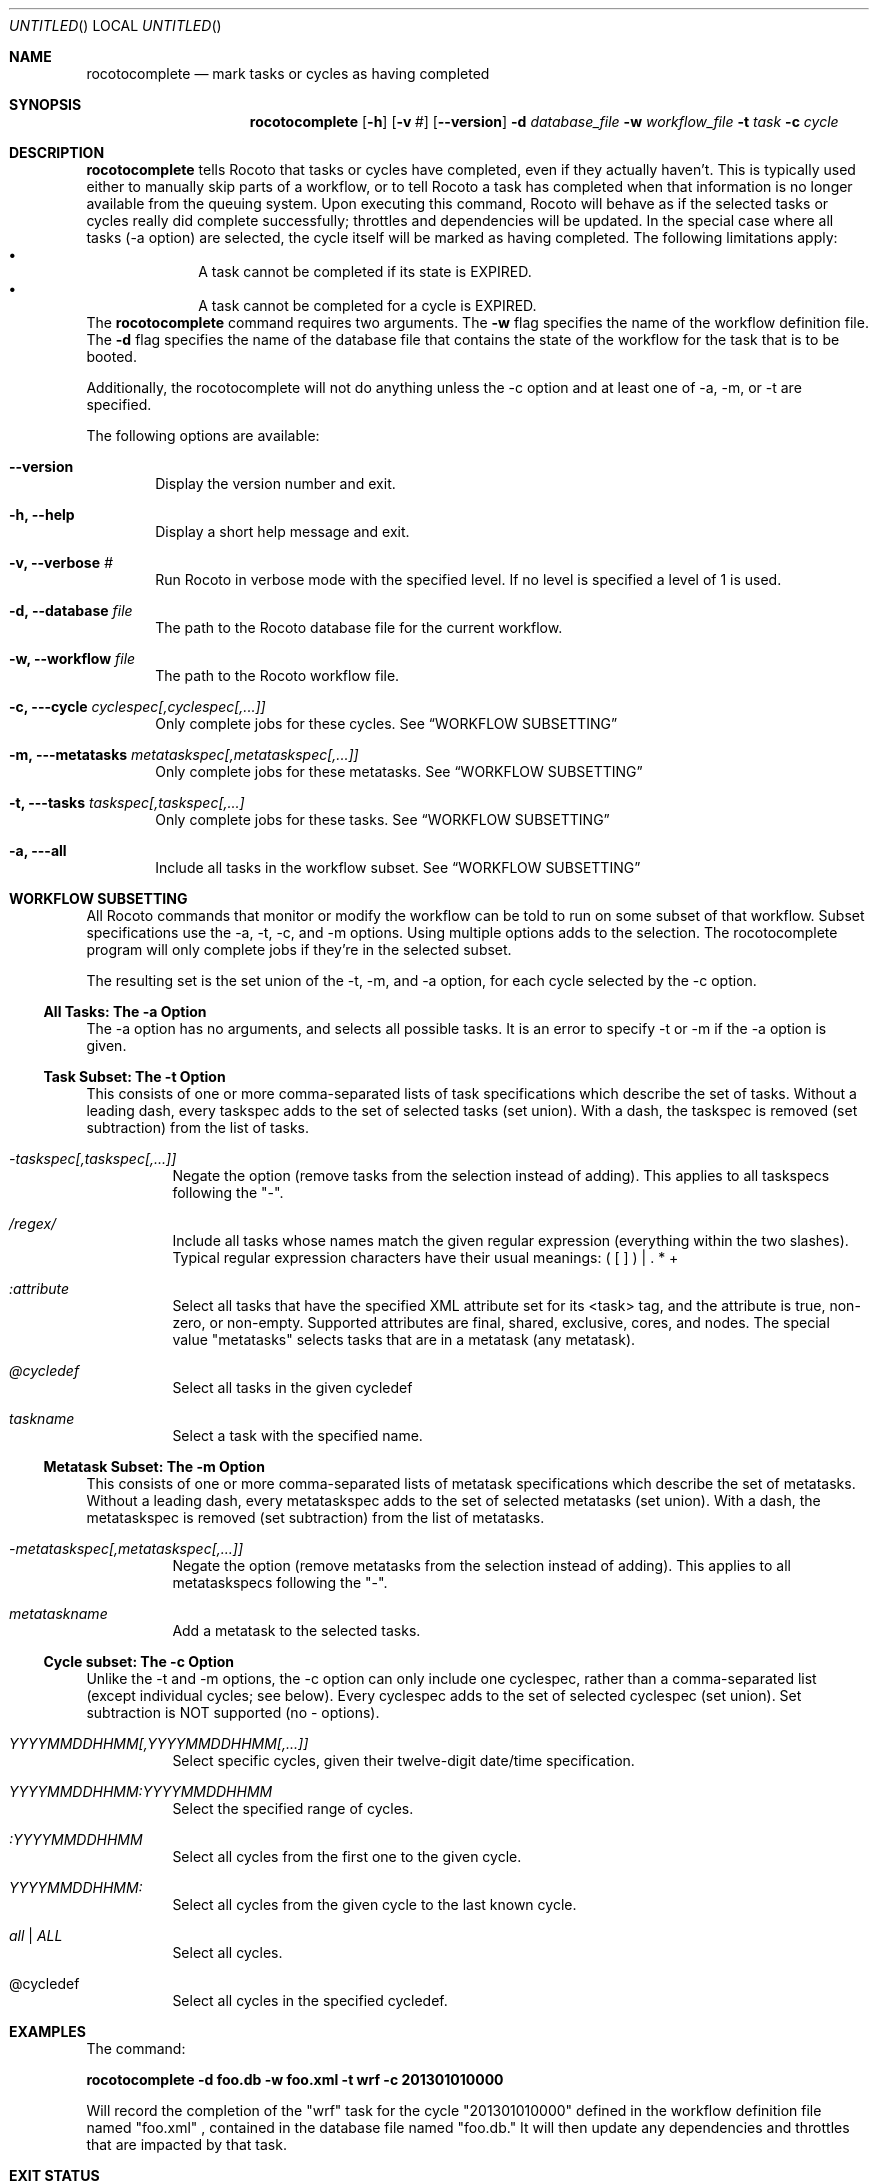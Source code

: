 .\"-
.\" Manual page written by Christopher Harrop <christopher.w.harrop@noaa.gov>
.\"
.\"
.Dd January 25, 2013
.Os
.Dt ROCOTOBOOT 1 CON
.Sh NAME
.Nm rocotocomplete
.Nd mark tasks or cycles as having completed
.Sh SYNOPSIS
.Nm
.Op Fl h
.Op Fl v Ar #
.Op Fl -version
.Fl d Ar database_file
.Fl w Ar workflow_file
.Fl t Ar task
.Fl c Ar cycle
.Sh DESCRIPTION
.Nm
tells Rocoto that tasks or cycles have completed, even if they actually
haven't.  This is typically used either to manually skip parts of a
workflow, or to tell Rocoto a task has completed when that
information is no longer available from the queuing system.  Upon
executing this command, Rocoto will behave as if the selected tasks or
cycles really did complete successfully; throttles and dependencies
will be updated.  In the special case where all tasks (-a option) are
selected, the cycle itself will be marked as having completed.  The
following limitations apply:
.Bl -bullet -offset indent -compact
.It
A task cannot be completed if its state is EXPIRED.
.It
A task cannot be completed for a cycle is EXPIRED.
.El
The
.Nm
command requires two arguments. The
.Cm -w
flag specifies the name
of the workflow definition file. The
.Cm -d
flag specifies the name of the database file
that contains the state of the workflow for the task that is to be booted.
.Pp
Additionally, the rocotocomplete will not do anything unless the -c option
and at least one of -a, -m, or -t are specified.
.Pp
The following options are available:
.Bl -tag -width flag
.It Fl -version
Display the version number and exit.
.It Fl h, -help
Display a short help message and exit.
.It Fl v, -verbose Ar #
Run Rocoto in verbose mode with the specified level. If no level is
specified a level of 1 is used.
.It Fl d, -database Ar file
The path to the Rocoto database file for the current workflow.
.It Fl w, -workflow Ar file
The path to the Rocoto workflow file.
.It Fl c, --cycle Ar cyclespec[,cyclespec[,...]]
Only complete jobs for these cycles. See
.Sx WORKFLOW SUBSETTING
.It Fl m, --metatasks Ar metataskspec[,metataskspec[,...]]
Only complete jobs for these metatasks.  See
.Sx WORKFLOW SUBSETTING
.It Fl t, --tasks Ar taskspec[,taskspec[,...]
Only complete jobs for these tasks.  See
.Sx WORKFLOW SUBSETTING
.It Fl a, --all
Include all tasks in the workflow subset.  See
.Sx WORKFLOW SUBSETTING
.El
.Sh WORKFLOW SUBSETTING
All Rocoto commands that monitor or modify the workflow can be told to
run on some subset of that workflow.  Subset specifications use the
-a, -t, -c, and -m options.  Using multiple options adds to the
selection.  The rocotocomplete program will only complete jobs if they're in
the selected subset.
.Pp
The resulting set is the set union of the -t, -m, and -a option, for
each cycle selected by the -c option.

.Ss All Tasks: The -a Option
The -a option has no arguments, and selects all possible tasks.  It is
an error to specify -t or -m if the -a option is given.

.Ss Task Subset: The -t Option
This consists of one or more comma-separated lists of task
specifications which describe the set of tasks.  Without a leading
dash, every taskspec adds to the set of selected tasks (set union).
With a dash, the taskspec is removed (set subtraction) from the list
of tasks.
.Bl -tag flag
.It Ar -taskspec[,taskspec[,...]]
Negate the option (remove tasks from the selection instead of adding).
This applies to all taskspecs following the "-".
.It Ar /regex/
Include all tasks whose names match the given regular expression
(everything within the two slashes).  Typical regular expression
characters have their usual meanings: ( [ ] ) | . * +
.It Ar :attribute
Select all tasks that have the specified XML attribute set for its
<task> tag, and the attribute is true, non-zero, or non-empty.
Supported attributes are final, shared, exclusive, cores, and nodes.
The special value "metatasks" selects tasks that are in a metatask
(any metatask).
.It Ar @cycledef
Select all tasks in the given cycledef
.It Ar taskname
Select a task with the specified name.
.El

.Ss Metatask Subset: The -m Option
This consists of one or more comma-separated lists of metatask
specifications which describe the set of metatasks.  Without a leading
dash, every metataskspec adds to the set of selected metatasks (set
union).  With a dash, the metataskspec is removed (set subtraction)
from the list of metatasks.
.Bl -tag flag
.It Ar -metataskspec[,metataskspec[,...]]
Negate the option (remove metatasks from the selection instead of adding).
This applies to all metataskspecs following the "-".
.It Ar metataskname
Add a metatask to the selected tasks.
.El

.Ss Cycle subset: The -c Option
Unlike the -t and -m options, the -c option can only include one
cyclespec, rather than a comma-separated list (except individual
cycles; see below).  Every cyclespec adds to the set of selected
cyclespec (set union).  Set subtraction is NOT supported (no -
options).
.Bl -tag flag
.It Ar YYYYMMDDHHMM[,YYYYMMDDHHMM[,...]]
Select specific cycles, given their twelve-digit date/time specification.
.It Ar YYYYMMDDHHMM:YYYYMMDDHHMM
Select the specified range of cycles.
.It Ar :YYYYMMDDHHMM
Select all cycles from the first one to the given cycle.
.It Ar YYYYMMDDHHMM:
Select all cycles from the given cycle to the last known cycle.
.It Ar all | ALL
Select all cycles.
.It @cycledef
Select all cycles in the specified cycledef.
.El
.Sh EXAMPLES
The command:
.Pp
.Ic "rocotocomplete -d foo.db -w foo.xml -t wrf -c 201301010000"
.Pp
Will record the completion of the
.Qq wrf
task for the cycle
.Qq 201301010000
defined in the workflow definition file named
.Qq foo.xml
, contained in the database file named
.Qq foo.db.
It will then update any dependencies and throttles that are impacted by that task.
.Sh EXIT STATUS
.Ex -std
.Sh DOCUMENTATION
Complete documentation can be found at: http://rdhpcs.noaa.gov/rocoto/
.Sh SEE ALSO
.Xr rocotoboot 1 ,
.Xr rocotocomplete 1 ,
.Xr rocotocheck 1 ,
.Xr rocotorun 1 ,
.Xr rocotostat 1
.Sh STANDARDS
The
.Nm
command is expected to be
.St -p1003.2
compatible.
.Sh AUTHOR
Written by Christopher Harrop
.Sh BUGS
Report bugs to <christopher.w.harrop@noaa.gov>
